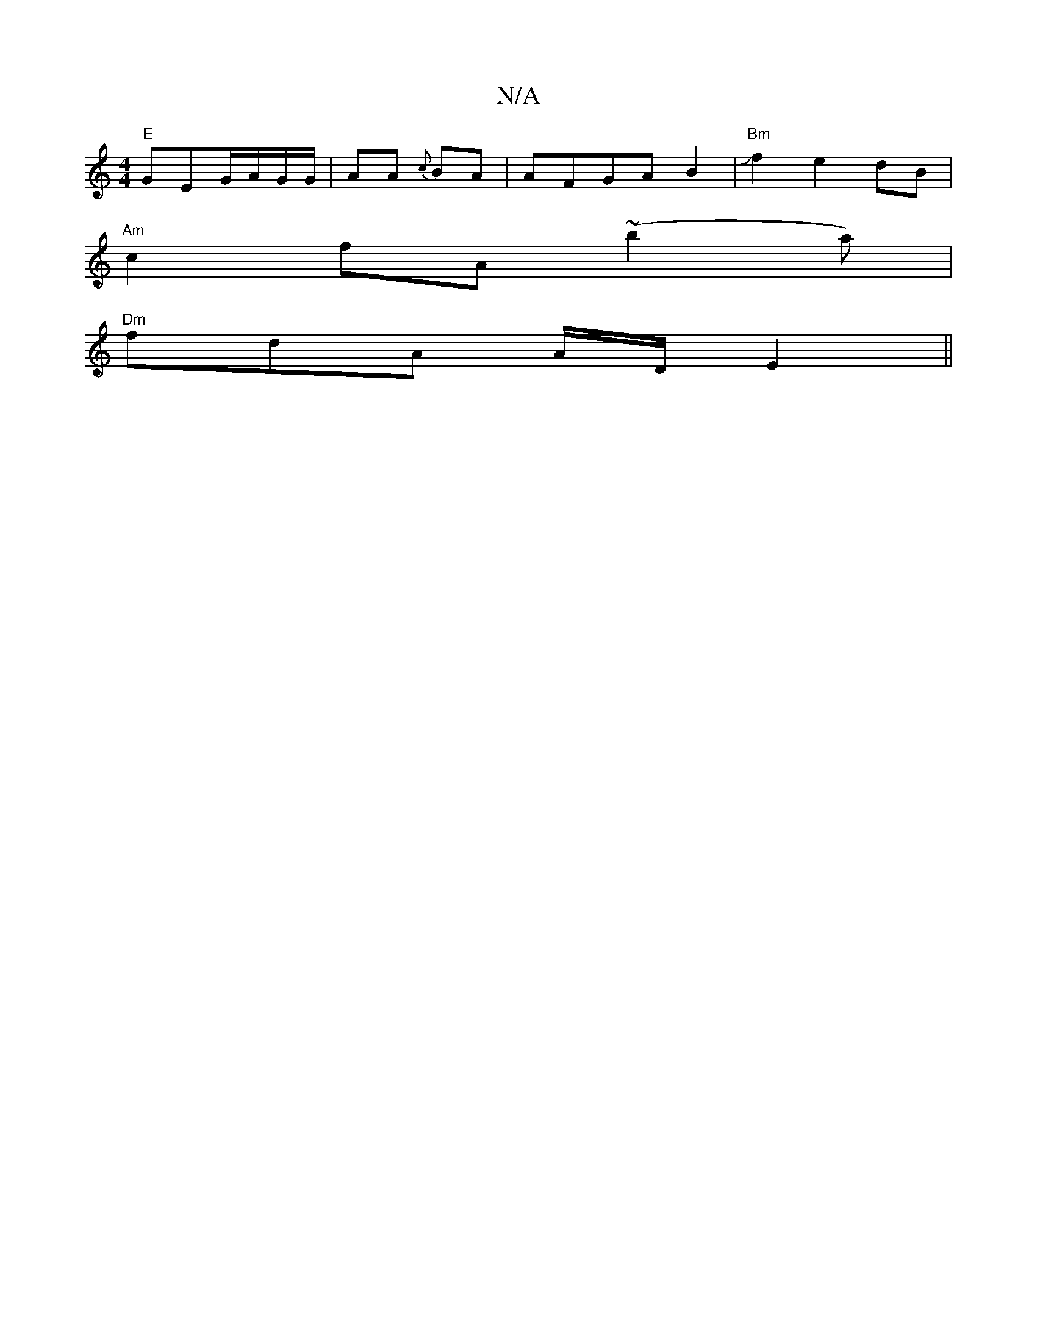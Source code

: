 X:1
T:N/A
M:4/4
R:N/A
K:Cmajor
 "E"GEG/A/G/G/ |AA {c}BA | AFGA B2|"Bm"Jf2e2dB|
"Am"c2fA (~b2a) | 
"Dm"fdA A/2D/2 E2 ||

|:D |F2 F FEG c3 A2B|cAA e2^g|gfg ~a3|aba bbg|dgg fag|gfb gag|a2a-a2d|cAB cAF|DAF F2E|FDF dAB|~A3^G FDD|DGA G3: